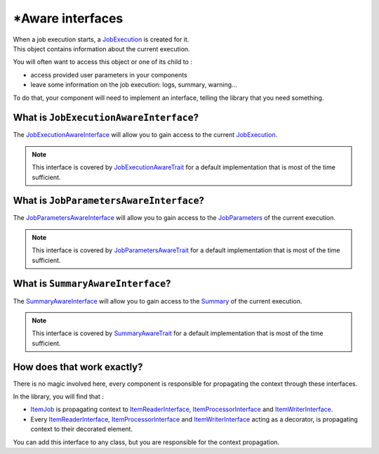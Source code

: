 \*Aware interfaces
============================================================

| When a job execution starts,
  a `JobExecution <https://github.com/yokai-php/batch/blob/0.x/src/JobExecution.php>`__ is created for it.
| This object contains information about the current execution.

You will often want to access this object or one of its child to :

* access provided user parameters in your components
* leave some information on the job execution: logs, summary, warning...

To do that, your component will need to implement an interface, telling the library that you need something.

What is ``JobExecutionAwareInterface``?
------------------------------------------------------------

The `JobExecutionAwareInterface <https://github.com/yokai-php/batch/blob/0.x/src/Job/JobExecutionAwareInterface.php>`__
will allow you to gain access to the current
`JobExecution <https://github.com/yokai-php/batch/blob/0.x/src/JobExecution.php>`__.

.. note::
   This interface is covered by
   `JobExecutionAwareTrait <https://github.com/yokai-php/batch/blob/0.x/src/Job/JobExecutionAwareTrait.php>`__
   for a default implementation that is most of the time sufficient.

What is ``JobParametersAwareInterface``?
------------------------------------------------------------

The
`JobParametersAwareInterface <https://github.com/yokai-php/batch/blob/0.x/src/Job/JobParametersAwareInterface.php>`__
will allow you to gain access to the
`JobParameters <https://github.com/yokai-php/batch/blob/0.x/src/JobParameters.php>`__ of the current execution.

.. note::
   This interface is covered by
   `JobParametersAwareTrait <https://github.com/yokai-php/batch/blob/0.x/src/Job/JobParametersAwareTrait.php>`__
   for a default implementation that is most of the time sufficient.

What is ``SummaryAwareInterface``?
------------------------------------------------------------

The `SummaryAwareInterface <https://github.com/yokai-php/batch/blob/0.x/src/Job/SummaryAwareInterface.php>`__
will allow you to gain access to the `Summary <https://github.com/yokai-php/batch/blob/0.x/src/Summary.php>`__ of the current execution.

.. note::
   This interface is covered by    `SummaryAwareTrait <https://github.com/yokai-php/batch/blob/0.x/src/Job/SummaryAwareTrait.php>`__
   for a default implementation that is most of the time sufficient.

How does that work exactly?
------------------------------------------------------------

There is no magic involved here, every component is responsible for propagating the context through these interfaces.

In the library, you will find that :

* `ItemJob <https://github.com/yokai-php/batch/blob/0.x/src/Job/Item/ItemJob.php>`__ is propagating context to
  `ItemReaderInterface <https://github.com/yokai-php/batch/blob/0.x/src/Job/Item/ItemReaderInterface.php>`__,
  `ItemProcessorInterface <https://github.com/yokai-php/batch/blob/0.x/src/Job/Item/ItemProcessorInterface.php>`__
  and
  `ItemWriterInterface <https://github.com/yokai-php/batch/blob/0.x/src/Job/Item/ItemWriterInterface.php>`__.
* Every
  `ItemReaderInterface <https://github.com/yokai-php/batch/blob/0.x/src/Job/Item/ItemReaderInterface.php>`__,
  `ItemProcessorInterface <https://github.com/yokai-php/batch/blob/0.x/src/Job/Item/ItemProcessorInterface.php>`__
  and
  `ItemWriterInterface <https://github.com/yokai-php/batch/blob/0.x/src/Job/Item/ItemWriterInterface.php>`__
  acting as a decorator, is propagating context to their decorated element.

You can add this interface to any class, but you are responsible for the context propagation.

.. seealso::
   | :doc:`What is an item reader? </core-concepts/item-job/item-reader>`
